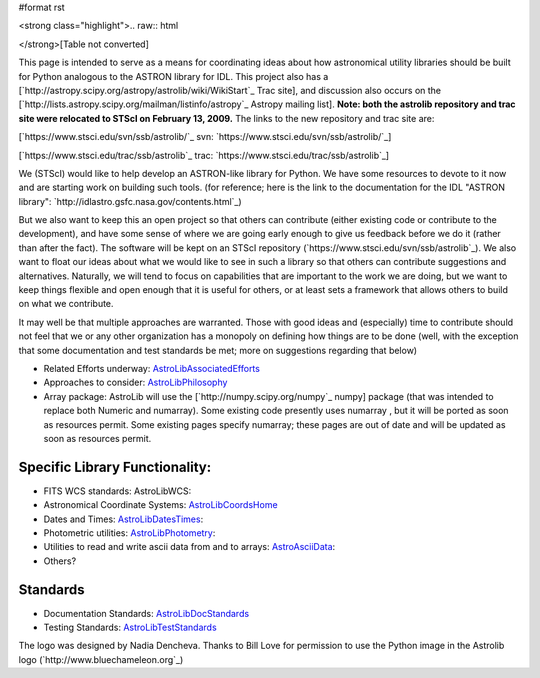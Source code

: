 #format rst

<strong class="highlight">.. raw:: html

</strong>[Table not converted]

This page is intended to serve as a means for coordinating ideas about how astronomical utility libraries should be built for Python analogous to the ASTRON library for IDL. This project also has a [`http://astropy.scipy.org/astropy/astrolib/wiki/WikiStart`_ Trac site], and discussion also occurs on the [`http://lists.astropy.scipy.org/mailman/listinfo/astropy`_ Astropy mailing list]. **Note: both the astrolib repository and trac site were relocated to STScI on February 13, 2009.**  The links to the new repository and trac site are:

[`https://www.stsci.edu/svn/ssb/astrolib/`_ svn:  `https://www.stsci.edu/svn/ssb/astrolib/`_]

[`https://www.stsci.edu/trac/ssb/astrolib`_ trac: `https://www.stsci.edu/trac/ssb/astrolib`_]

We (STScI) would like to help develop an ASTRON-like library for Python.  We have some resources to devote to it now and are starting work on building such tools. (for reference; here is the link to the documentation for the IDL "ASTRON library": `http://idlastro.gsfc.nasa.gov/contents.html`_)

But we also want to keep this an open project so that others can contribute (either existing code or contribute to the development), and have some sense of where we are going early enough to give us feedback before we do it (rather than after the fact). The software will be kept on an STScI  repository (`https://www.stsci.edu/svn/ssb/astrolib`_). We  also want to float our ideas about what we would like to see in such a library so that others can contribute suggestions and alternatives. Naturally, we will tend to focus on capabilities that are important to the work we are doing, but we want to keep things flexible and open enough that it is useful for others, or at least sets a framework that allows others to build on what we contribute.

It may well be that multiple approaches are warranted. Those with good ideas and (especially) time to contribute should not feel that we or any other organization has a monopoly on defining how things are to be done (well, with the exception that some documentation and test standards be met; more on suggestions regarding that below)

* Related Efforts underway: AstroLibAssociatedEfforts_

* Approaches to consider: AstroLibPhilosophy_

* Array package: AstroLib will use the [`http://numpy.scipy.org/numpy`_ numpy] package (that was intended to replace both Numeric and numarray). Some existing code presently uses numarray , but it will be ported as soon as resources permit. Some existing pages specify numarray; these pages are out of date and will be updated as soon as resources permit.

Specific Library Functionality:
-------------------------------

* FITS WCS standards: AstroLibWCS:

* Astronomical Coordinate Systems: AstroLibCoordsHome_

* Dates and Times: AstroLibDatesTimes_:

* Photometric utilities: AstroLibPhotometry_:

* Utilities to read and write ascii data from and to arrays: AstroAsciiData_:

* Others?

Standards
---------

* Documentation Standards: AstroLibDocStandards_

* Testing Standards: AstroLibTestStandards_

The logo was designed by Nadia Dencheva. Thanks to Bill Love for permission to use the Python image in the Astrolib logo (`http://www.bluechameleon.org`_)

.. ############################################################################

.. _AstroLibAssociatedEfforts: ../AstroLibAssociatedEfforts

.. _AstroLibPhilosophy: ../AstroLibPhilosophy

.. _AstroLibCoordsHome: ../AstroLibCoordsHome

.. _AstroLibDatesTimes: ../AstroLibDatesTimes

.. _AstroLibPhotometry: ../AstroLibPhotometry

.. _AstroAsciiData: ../AstroAsciiData

.. _AstroLibDocStandards: ../AstroLibDocStandards

.. _AstroLibTestStandards: ../AstroLibTestStandards

